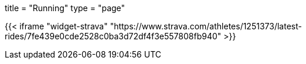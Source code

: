 +++
title = "Running"
type = "page"
+++

{{< iframe "widget-strava" "https://www.strava.com/athletes/1251373/latest-rides/7fe439e0cde2528c0ba3d72df4f3e557808fb940" >}}
